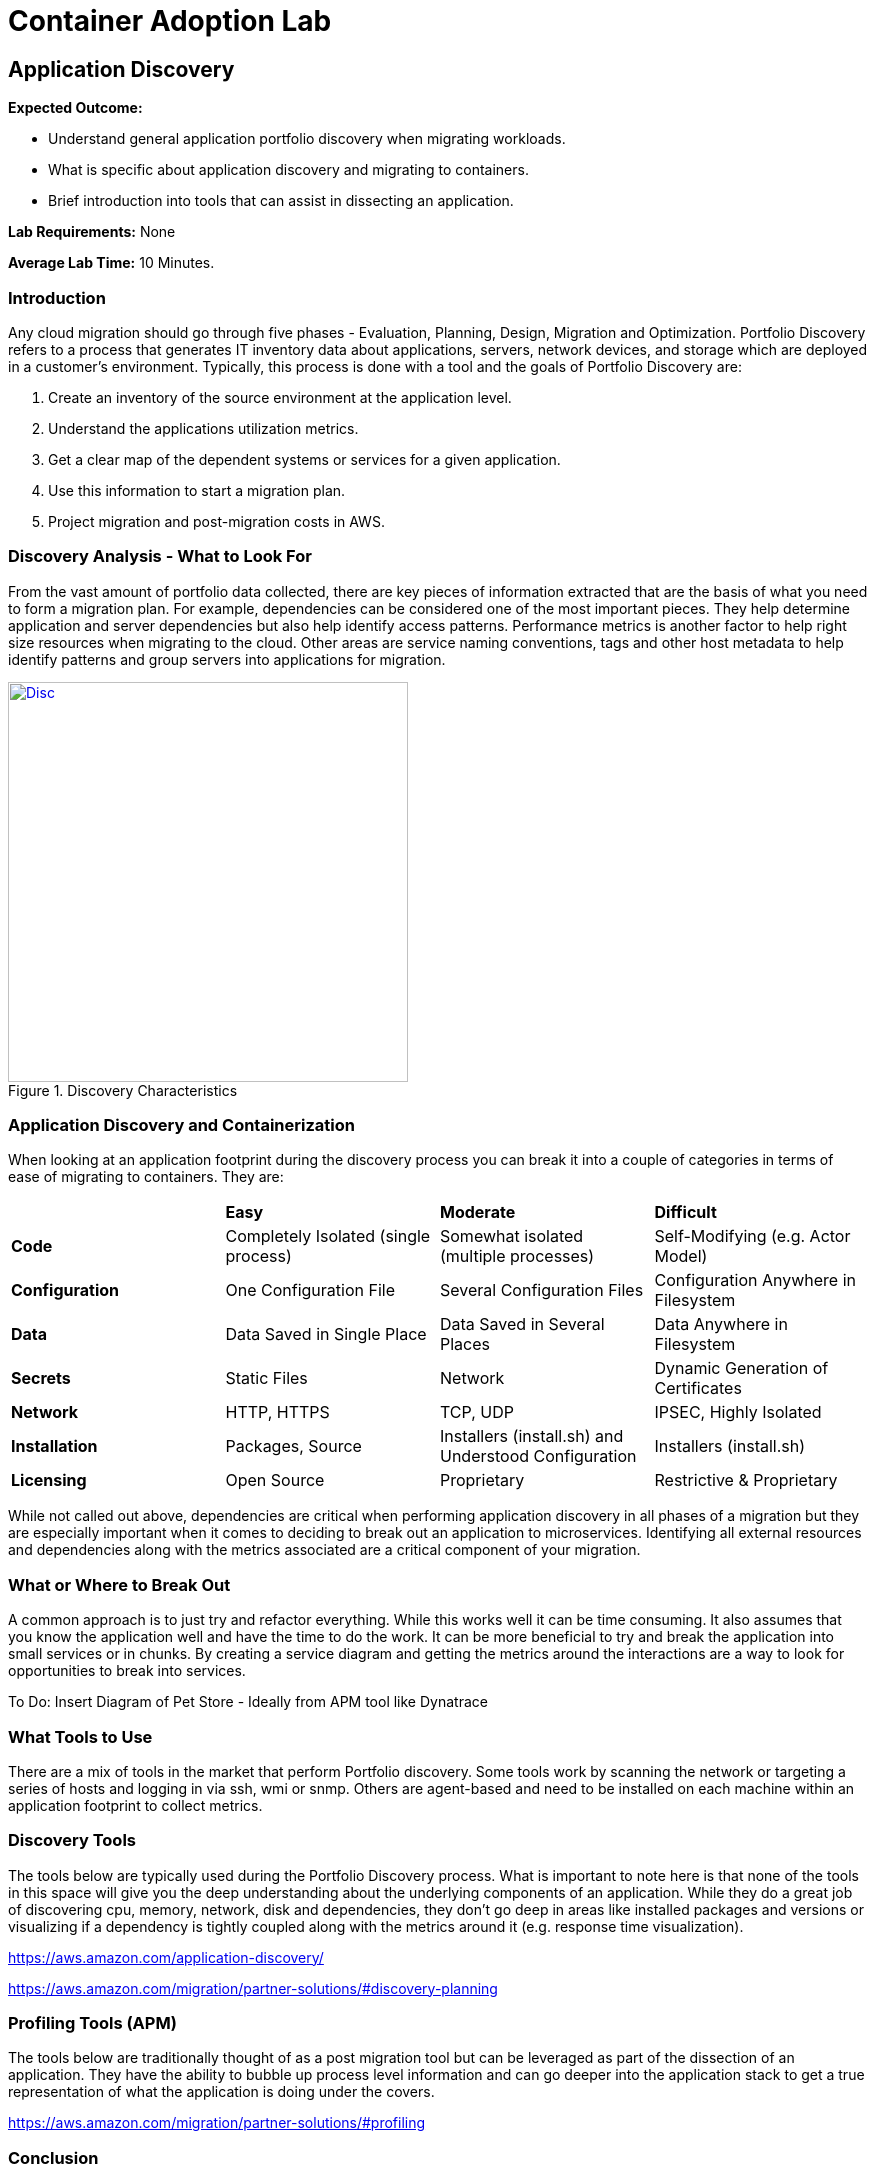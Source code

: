= Container Adoption Lab
:icons:
:linkattrs:
:imagesdir: ./images

== Application Discovery

****
*Expected Outcome:*

** Understand general application portfolio discovery when migrating workloads.
** What is specific about application discovery and migrating to containers.
** Brief introduction into tools that can assist in dissecting an application.

*Lab Requirements:*
None

*Average Lab Time:*
10 Minutes.
****

=== Introduction
Any cloud migration should go through five phases - Evaluation, Planning, Design,
Migration and Optimization. Portfolio Discovery refers to a process that 
generates IT inventory data about applications, servers, network devices, and 
storage which are deployed in a customer's environment. Typically, this
process is done with a tool and the goals of Portfolio Discovery are:

1. Create an inventory of the source environment at the application level.
2. Understand the applications utilization metrics.
3. Get a clear map of the dependent systems or services for a given application.
4. Use this information to start a migration plan.
5. Project migration and post-migration costs in AWS.

=== Discovery Analysis - What to Look For
 
From the vast amount of portfolio data collected, there are key pieces of information
extracted that are the basis of what you need to form a migration plan. For example,
dependencies can be considered one of the most important pieces. They help determine
application and server dependencies but also help identify access patterns. Performance
metrics is another factor to help right size resources when migrating to the cloud. 
Other areas are service naming conventions, tags and other host metadata to help
identify patterns and group servers into applications for migration.

[.float-group]
--
[.left]
.Discovery Characteristics
image::Discovery.png[Disc,400,link="images/Discovery.png"]
--

=== Application Discovery and Containerization

When looking at an application footprint during the discovery process you can break it into a couple of categories
in terms of ease of migrating to containers. They are:

|====================================================================================================================================================
|                | *Easy*                               | *Moderate*                                           | *Difficult*                            
| *Code*         | Completely Isolated (single process) | Somewhat isolated (multiple processes)               | Self-Modifying (e.g. Actor Model)    
| *Configuration*| One Configuration File               | Several Configuration Files                          | Configuration Anywhere in Filesystem 
| *Data*         | Data Saved in Single Place           | Data Saved in Several Places                         | Data Anywhere in Filesystem          
| *Secrets*      | Static Files                         | Network                                              | Dynamic Generation of Certificates   
| *Network*      | HTTP, HTTPS                          | TCP, UDP                                             | IPSEC, Highly Isolated               
| *Installation* | Packages, Source                     | Installers (install.sh) and Understood Configuration | Installers (install.sh)              
| *Licensing*    | Open Source                          | Proprietary                                          | Restrictive & Proprietary            
|====================================================================================================================================================

While not called out above, dependencies are critical when performing application discovery in all
phases of a migration but they are especially important when it comes to deciding to break out an
application to microservices. Identifying all external resources and dependencies along with the 
metrics associated are a critical component of your migration.

=== What or Where to Break Out

A common approach is to just try and refactor everything. While this works well it can be time consuming.
It also assumes that you know the application well and have the time to do the work. It can be more
beneficial to try and break the application into small services or in chunks. By creating a service diagram
and getting the metrics around the interactions are a way to look for opportunities to break into services. 

To Do: Insert Diagram of Pet Store - Ideally from APM tool like Dynatrace

=== What Tools to Use

There are a mix of tools in the market that perform Portfolio discovery. Some tools work by scanning the 
network or targeting a series of hosts and logging in via ssh, wmi or snmp. Others are agent-based and need
to be installed on each machine within an application footprint to collect metrics.

=== Discovery Tools 

The tools below are typically used during the Portfolio Discovery process. What is important to note here is 
that none of the tools in this space will give you the deep understanding about the underlying components of
an application. While they do a great job of discovering cpu, memory, network, disk and dependencies, they don't
go deep in areas like installed packages and versions or visualizing if a dependency is tightly coupled along
with the metrics around it (e.g. response time visualization).

https://aws.amazon.com/application-discovery/[^]

https://aws.amazon.com/migration/partner-solutions/#discovery-planning[^]

=== Profiling Tools (APM)

The tools below are traditionally thought of as a post migration tool but can be leveraged as part of the
dissection of an application. They have the ability to bubble up process level information and can go deeper
into the application stack to get a true representation of what the application is doing under the covers.

https://aws.amazon.com/migration/partner-solutions/#profiling[^]

=== Conclusion

Regardless of the tools used, it is important to note that recording the metrics and response times are 
required during the application discovery process because that information is used in the post migration phase
as a baseline comparison. The goal is to ensure that key areas like performance, stability and resource
consumption don't deteriorate as part of the migration. This information will also be used as part of your test
plans when it comes time to test the scaling of the services that have been migrated. 



